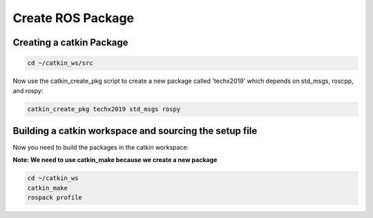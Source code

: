 Create ROS Package
==================

Creating a catkin Package
-------------------------

.. code:: bash

    cd ~/catkin_ws/src

Now use the catkin_create_pkg script to create a new package called 'techx2019' which depends on std_msgs, roscpp, and rospy:

.. code:: bash

    catkin_create_pkg techx2019 std_msgs rospy

Building a catkin workspace and sourcing the setup file
-------------------------------------------------------

Now you need to build the packages in the catkin workspace:

**Note: We need to use catkin_make because we create a new package**

.. code:: bash

    cd ~/catkin_ws
    catkin_make
    rospack profile